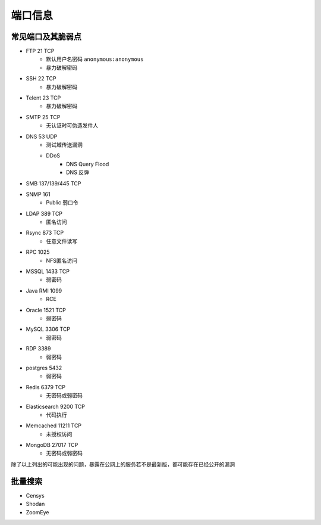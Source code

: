端口信息
========================================

常见端口及其脆弱点
----------------------------------------
- FTP 21 TCP
    - 默认用户名密码 ``anonymous:anonymous``
    - 暴力破解密码
- SSH 22 TCP
    - 暴力破解密码
- Telent 23 TCP
    - 暴力破解密码
- SMTP 25 TCP
    - 无认证时可伪造发件人
- DNS 53 UDP 
    - 测试域传送漏洞
    - DDoS
        - DNS Query Flood
        - DNS 反弹
- SMB 137/139/445 TCP
- SNMP 161
    - Public 弱口令
- LDAP 389 TCP
    - 匿名访问
- Rsync 873 TCP
    - 任意文件读写
- RPC 1025
    - NFS匿名访问
- MSSQL 1433 TCP
    - 弱密码
- Java RMI 1099
    - RCE
- Oracle 1521 TCP
    - 弱密码
- MySQL 3306 TCP
    - 弱密码
- RDP 3389
    - 弱密码
- postgres 5432
    - 弱密码
- Redis 6379 TCP
    - 无密码或弱密码
- Elasticsearch 9200 TCP
    - 代码执行
- Memcached 11211 TCP
    - 未授权访问
- MongoDB 27017 TCP
    - 无密码或弱密码

除了以上列出的可能出现的问题，暴露在公网上的服务若不是最新版，都可能存在已经公开的漏洞

批量搜索
----------------------------------------
- Censys
- Shodan
- ZoomEye
